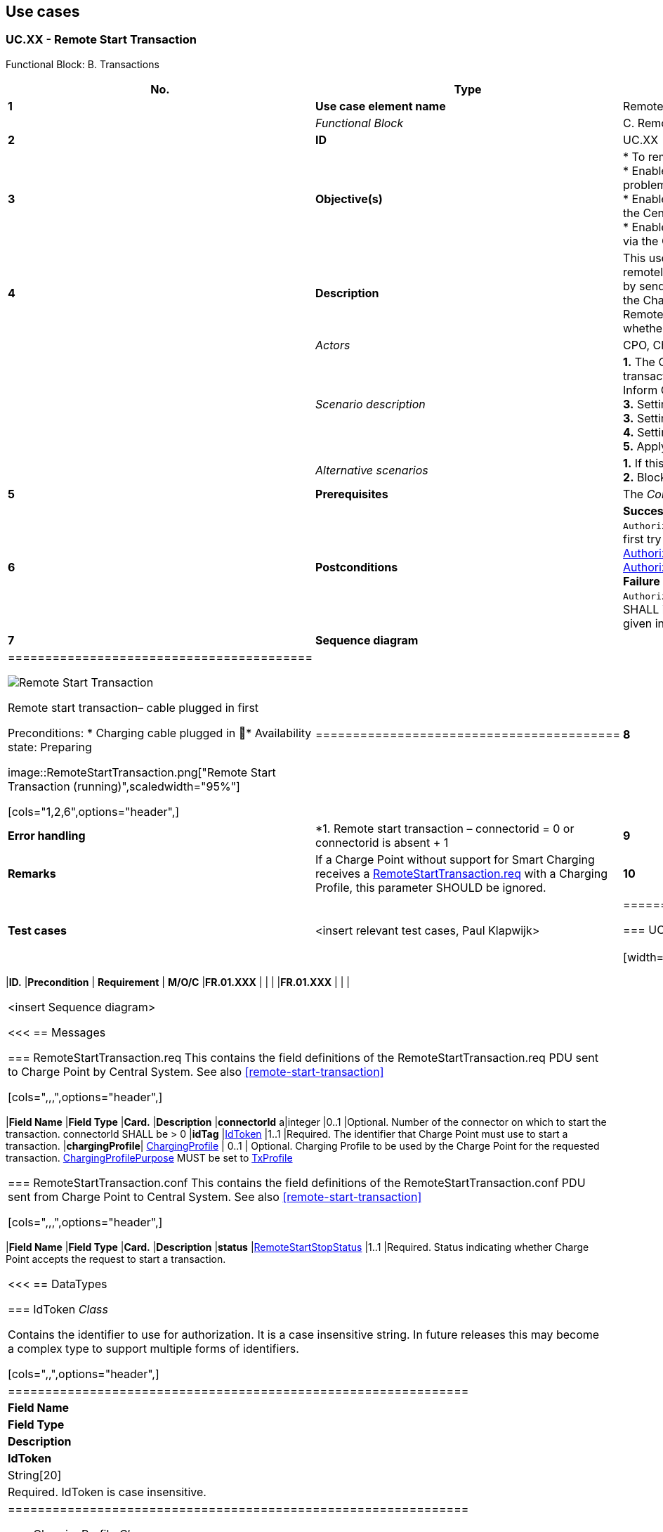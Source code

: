 <<<
[[UseCases]]
== Use cases

===  UC.XX - Remote Start Transaction +

Functional Block: B. Transactions +

[cols="^0,2,6",options="header",]
|=======================================================================
|*No.*  | *Type* | *Description*
|*1*    | *Use case element name*  | Remote Start Transaction
|       | _Functional Block_       | C. Remote Commands
|*2*    | *ID*                     | UC.XX
|*3*    | *Objective(s)*           | * To remotely start a transaction by the Central System. +
                                     * Enable a CPO operator to help an EV driver that has problems starting a transaction. +
                                     * Enable mobile apps to control charging transactions via the Central System. +
                                     * Enable the use of SMS to control charging transactions via the Central System.

|*4*    | *Description*            | This use case describes how the Central System remotely requests the Charge Point to start a transaction by sending a RemoteStartTransaction.req.
                                     Upon receipt, the Charge Point SHALL reply with RemoteStartTransaction.conf and a status indicating whether it is able to start a transaction or not.
|       | _Actors_                 | CPO, Charge Point, Central System
|       | _Scenario description_   |
                                     *1.* The Central System requests a Charge Point to start a transaction by
                                     sending a <<remotestarttransaction.req,RemoteStartTransaction.req>>.
                                     *2.* Inform Central System that a transaction has started. +
                                     *3.* Setting a charging profile at start of a transaction. +
                                     *3.* Setting charging profile during a transaction. +
                                     *4.* Setting a charging profile outside of a transaction. +
                                     *5.* Apply sanity checks.
|       | _Alternative scenarios_  | *1.* If this transaction ends a reservation. +
                                     *2.* Blocked identifier.
|*5*    | *Prerequisites*          | The _Core Profile_ is installed. +
|*6*    | *Postconditions*         | *Successful postconditions:*:
                                     *1.* If the value of `AuthorizeRemoteTxRequests` is _true_, the Charge Point will first try to authorize the idTag, using the <<localauthorizationlist, Local Authorization List>>, <<authorization-cache, Authorization Cache>> and/or an <<authorize.req, Authorize.req>> request. +
                                     *Failure postconditions:*
                                     *2.* The value of `AuthorizeRemoteTxRequests` is _false_, the Charge Point SHALL immediately try to start a transaction for the idTag given in the RemoteStartTransaction.req message.
|*7*    | *Sequence diagram*       |
|=========================================

image:RemoteStartTransaction.png["Remote Start Transaction",scaledwidth="95%"]


Remote start transaction– cable plugged in first

Preconditions:
* Charging cable plugged in
􏰀* Availability state: Preparing

image::RemoteStartTransaction.png["Remote Start Transaction (running)",scaledwidth="95%"]


[cols="1,2,6",options="header",]
|=========================================
|*8*    | *Error handling*         | *1. Remote start transaction – connectorid = 0 or connectorid is absent + 1
|*9*    | *Remarks*                | If a Charge Point without support for Smart Charging receives a <<remotestarttransaction.req,RemoteStartTransaction.req>> with a Charging Profile, this parameter SHOULD be ignored.
|*10*   | *Test cases*             |  <insert relevant test cases, Paul Klapwijk>
|=========================================



=== UC.XX - Requirements +

[width="100%", cols="^1,^1,2,^1,3,^1,2,2",options="noheader"]
|=======================================================================
|*ID.*       |*Precondition*        | *Requirement*                            | *M/O/C*
|*FR.01.XXX* |                      |                                          |
|*FR.01.XXX* |                      |                                          |
|=======================================================================







<insert Sequence diagram>



<<<
[[Messages]]
== Messages

[[remotestarttransaction.req]]
=== RemoteStartTransaction.req
This contains the field definitions of the RemoteStartTransaction.req
PDU sent to Charge Point by Central System.
See also <<remote-start-transaction>>

[cols=",,,",options="header",]
|=======================================================================
|*Field Name* |*Field Type* |*Card.* |*Description*
|*connectorId* a|integer |0..1 |Optional. Number of the connector on
which to start the transaction. connectorId SHALL be > 0
|*idTag* |<<idtoken,IdToken>> |1..1 |Required. The identifier that Charge Point must
use to start a transaction.
|*chargingProfile*| <<chargingprofile,ChargingProfile>> | 0..1 |
Optional. Charging Profile to be used by the Charge Point for the requested
transaction. <<chargingprofilepurposetype,ChargingProfilePurpose>>
MUST be set to <<txprofile,TxProfile>>
|=======================================================================

[[remotestarttransaction.conf]]
=== RemoteStartTransaction.conf
This contains the field definitions of the RemoteStartTransaction.conf
PDU sent from Charge Point to Central System.
See also <<remote-start-transaction>>

[cols=",,,",options="header",]
|=======================================================================
|*Field Name* |*Field Type* |*Card.* |*Description*
|*status* |<<remotestartstopstatus,RemoteStartStopStatus>> |1..1 |Required. Status indicating
whether Charge Point accepts the request to start a transaction.
|=======================================================================


<<<
[[DataTypes]]
== DataTypes

[[idtoken]]
=== IdToken
_Class_

Contains the identifier to use for authorization. It is a case
insensitive string. In future releases this may become a complex type to
support multiple forms of identifiers.

[cols=",,",options="header",]
|==============================================================
|*Field Name* |*Field Type* |*Description*
|*IdToken* |String[20] |Required. IdToken is case insensitive.
|==============================================================



[[chargingprofile]]
=== ChargingProfile
_Class_

A ChargingProfile consists of a <<chargingschedule,ChargingSchedule>>, describing the amount
of power or current that can be delivered per time interval.

.Class Diagram: ChargingProfile
image::media/class_chargingprofile.png["ChargingProfile",scaledwidth="95%"]

[cols=",,,",options="header",]
|=======================================================================
|*Field Name* |*Field Type* |*Card.* |*Description*
|[[chargingprofileid]]*chargingProfileId* |integer |1..1 |Required. Unique identifier for
this profile.
|*transactionId*| integer|0..1 | Optional. Only valid if ChargingProfilePurpose is set to <<txprofile,TxProfile>>,
the transactionId MAY be used to match the profile to a specific transaction.
|[[stacklevel]]*stackLevel* |integer >=0 |1..1 |Required. Value determining level in
hierarchy stack of profiles. Higher values have precedence over lower
values. Lowest level is 0.
|*chargingProfilePurpose* |<<chargingprofilepurposetype,ChargingProfilePurposeType>>
 |1..1 |Required. Defines the purpose of the schedule transferred by this message.
 |*chargingProfileKind* |<<chargingprofilekindtype,ChargingProfileKindType>>
 |1..1 |Required. Indicates the kind of schedule.
|*recurrencyKind* |<<recurrencykindtype,RecurrencyKindType>> |0..1 |
Optional. Indicates the start point of a recurrence.
|*validFrom* |DateTime |0..1 |Optional. Point in time at which the
profile starts to be valid. If absent, the profile is valid as soon as
it is received by the Charge Point. Not to be used when
<<charging-profile-purposes,ChargingProfilePurpose>> is <<txprofile,TxProfile>>.
|*validTo* |DateTime |0..1 |Optional. Point in time at which the profile
stops to be valid. If absent, the profile is valid until it is replaced
by another profile. Not to be used when <<charging-profile-purposes,ChargingProfilePurpose>> is
<<txprofile,TxProfile>>.
|*chargingSchedule* |<<chargingschedule,ChargingSchedule>> |1..1 |
Required. Contains limits for the available power or current over time.
|=======================================================================

[[chargingprofilekindtype]]
=== ChargingProfileKindType
_Enumeration_

[cols=",",options="header",]
|=======================================================================
|*Value* |*Description*
|*Absolute* |Schedule periods are relative to a fixed point in time
defined in the schedule.
|*Recurring* |The schedule restarts periodically at the first schedule
period.
|*Relative* |Schedule periods are relative to a situation-specific start
point (such as the start of a session) that is determined by the charge
point.
|=======================================================================

[[chargingprofilepurposetype]]
=== ChargingProfilePurposeType
_Enumeration_

[cols=",",options="header",]
|=======================================================================
|*Value* |*Description*
|*<<chargepointmaxprofile,ChargePointMaxProfile>>* |Configuration for
the maximum power or current available for an entire Charge Point.
 <<setchargingprofile.req,SetChargingProfile.req>> message.
|*<<txdefaultprofile,TxDefaultProfile>>* |Default profile to be used
 for new transactions.
|*<<txprofile,TxProfile>>* |Profile with constraints to be imposed by
 the Charge Point on the current transaction. A profile with this purpose
 SHALL cease to be valid when the transaction terminates.
|=======================================================================

[[chargingprofilestatus]]
=== ChargingProfileStatus
_Enumeration_

Status returned in response to
<<setchargingprofile.req,SetChargingProfile.req>>.

[cols=",",options="header",]
|=======================================================================
|*Value* |*Description*
|*Accepted* |Request has been accepted and will be executed.
|*Rejected* |Request has not been accepted and will not be executed.
|*NotSupported* |Charge Point indicates that the request is not supported.
|=======================================================================

[[chargingrateunittype]]
=== ChargingRateUnitType
_Enumeration_

Unit in which a charging schedule is defined, as used in:
<<getcompositeschedule.req,GetCompositeSchedule.req>> and
<<chargingschedule,ChargingSchedule>>

[cols=",",options="header",]
|=======================================================================
|*Value* |*Description*
|*W* |Watts (power).
|*A* |Amperes (current).
|=======================================================================

[[chargingschedule]]
=== ChargingSchedule
_Class_

[cols=",,,",options="header",]
|=======================================================================
|*Field Name* |*Field Type* |*Card.* |*Description*
|*duration* |integer |0..1 |Optional. Duration of the charging schedule
in seconds. If the duration is left empty, the last period will continue
indefinitely or until end of the transaction in case startSchedule is
absent.
|*startSchedule* |DateTime |0..1 |Optional. Starting point of an
absolute schedule. If absent the schedule will be relative to start of
charging.
|*chargingRateUnit*| <<chargingrateunittype, ChargingRateUnitType>> |1..1 | Required. The unit of measure Limit is expressed in.
|*chargingSchedulePeriod* |<<chargingscheduleperiod, ChargingSchedulePeriod>> |1..* |Required. List
of <<chargingscheduleperiod, ChargingSchedulePeriod>> elements defining maximum power or current usage over
time.
|[[minchargingrate]]*minChargingRate* |decimal |0..1 |Optional. Minimum charging rate supported by the electric vehicle. The unit of measure is defined by the chargingRateUnit. This parameter is intended to be used by a local smart charging algorithm to optimize the power allocation for in the case a charging process is inefficient at lower charging rates. Accepts at most one digit fraction (e.g. 8.1)
|=======================================================================

[[chargingscheduleperiod]]
=== ChargingSchedulePeriod
_Class_

[cols=",,,",options="header",]
|=======================================================================
|*Field Name* |*Field Type* |*Card.* |*Description*
|*startPeriod* |integer |1..1 |Required. Start of the period, in
seconds from the start of schedule. The value of StartPeriod
also defines the stop time of the previous period.
|*limit* |decimal |1..1 |Required. Power limit during the schedule period, expressed in Amperes. Accepts at most one digit fraction (e.g. 8.1).
|*numberPhases* |integer |0..1 |Optional. The number of phases that can
be used for charging. If a number of phases is needed, numberPhases=3
will be assumed unless another number is given.
|=======================================================================


[[remotestartstopstatus]]
=== RemoteStartStopStatus
_Enumeration_

The result of a
<<remotestarttransaction.req,RemoteStartTransaction.req>> or
<<remotestoptransaction.req,RemoteStopTransaction.req>> request.

[cols=",",options="header",]
|=========================================
|*Value* |*Description*
|*Accepted* |Command will be executed.
|*Rejected* |Command will not be executed.
|=========================================


<<<
[[ConfigurationKeys]]
== Configuration Keys


The effect of the RemoteStartTransaction.req message depends on the value of the
<<configkey-authorize-remote-tx-requests, `AuthorizeRemoteTxRequests`>> configuration key in the Charge Point.

 * If the value of `AuthorizeRemoteTxRequests` is _true_, the Charge Point SHALL behave as if in response to a local action at the Charge Point to start a transaction with the idTag given in the RemoteStartTransaction.req message. This means that the Charge Point will first try to authorize the idTag, using the <<localauthorizationlist, Local Authorization List>>, <<authorization-cache, Authorization Cache>> and/or an <<authorize.req, Authorize.req>> request. A transaction will only be started after authorization was obtained.

 * If the value of `AuthorizeRemoteTxRequests` is _false_, the Charge Point SHALL immediately try to start a transaction for the idTag given in the RemoteStartTransaction.req message. Note that after the transaction has been started, the Charge Point will send a <<start-transaction, StartTransaction>> request to the Central System, and the Central System will check the authorization status of the idTag when processing this StartTransaction request.
